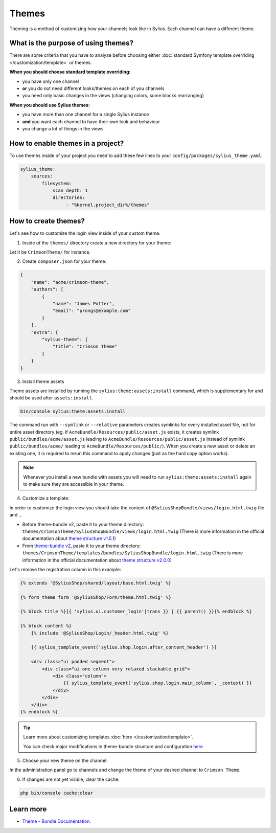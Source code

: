 .. index::
   single: Themes

Themes
======

Theming is a method of customizing how your channels look like in Sylius. Each channel can have a different theme.

What is the purpose of using themes?
------------------------------------

There are some criteria that you have to analyze before choosing either :doc:`standard Symfony template overriding </customization/template>` or themes.

**When you should choose standard template overriding:**

* you have only one channel
* **or** you do not need different looks/themes on each of you channels
* you need only basic changes in the views (changing colors, some blocks rearranging)

**When you should use Sylius themes:**

* you have more than one channel for a single Sylius instance
* **and** you want each channel to have their own look and behaviour
* you change a lot of things in the views

How to enable themes in a project?
----------------------------------

To use themes inside of your project you need to add these few lines to your ``config/packages/sylius_theme.yaml``.

.. code-block:: yaml

   sylius_theme:
       sources:
           filesystem:
               scan_depth: 1
               directories:
                    - "%kernel.project_dir%/themes"

How to create themes?
---------------------

Let's see how to customize the login view inside of your custom theme.

1. Inside of the ``themes/`` directory create a new directory for your theme:

Let it be ``CrimsonTheme/`` for instance.

2. Create ``composer.json`` for your theme:

.. code-block:: yaml

   {
       "name": "acme/crimson-theme",
       "authors": [
           {
               "name": "James Potter",
               "email": "prongs@example.com"
           }
       ],
       "extra": {
           "sylius-theme": {
               "title": "Crimson Theme"
           }
       }
   }

3. Install theme assets

Theme assets are installed by running the ``sylius:theme:assets:install`` command, which is supplementary for and should be used after ``assets:install``.

.. code-block:: bash

   bin/console sylius:theme:assets:install

The command run with ``--symlink`` or ``--relative`` parameters creates symlinks for every installed asset file,
not for entire asset directory (eg. if ``AcmeBundle/Resources/public/asset.js`` exists, it creates symlink ``public/bundles/acme/asset.js``
leading to ``AcmeBundle/Resources/public/asset.js`` instead of symlink ``public/bundles/acme/`` leading to ``AcmeBundle/Resources/public/``).
When you create a new asset or delete an existing one, it is required to rerun this command to apply changes (just as the hard copy option works).

.. note::

   Whenever you install a new bundle with assets you will need to run ``sylius:theme:assets:install`` again to make sure they are accessible in your theme.

4. Customize a template:

In order to customize the login view you should take the content of ``@SyliusShopBundle/views/login.html.twig`` file and ...

* Before theme-bundle v2,
  paste it to your theme directory: ``themes/CrimsonTheme/SyliusShopBundle/views/login.html.twig``
  (There is more information in the official documentation about `theme structure v1.5.1 <https://github.com/Sylius/SyliusThemeBundle/blob/v1.5.1/docs/your_first_theme.md#theme-structure>`_)


* From `theme-bundle v2 <https://github.com/Sylius/SyliusThemeBundle/releases/tag/v2.0.0>`_,
  paste it to your theme directory: ``themes/CrimsonTheme/templates/bundles/SyliusShopBundle/login.html.twig``
  (There is more information in the official documentation about `theme structure v2.0.0 <https://github.com/Sylius/SyliusThemeBundle/blob/v2.0.0/docs/your_first_theme.md#theme-structure>`_)

Let's remove the registration column in this example:

.. code-block:: twig

   {% extends '@SyliusShop/shared/layout/base.html.twig' %}

   {% form_theme form '@SyliusShop/Form/theme.html.twig' %}

   {% block title %}{{ 'sylius.ui.customer_login'|trans }} | {{ parent() }}{% endblock %}

   {% block content %}
       {% include '@SyliusShop/Login/_header.html.twig' %}

       {{ sylius_template_event('sylius.shop.login.after_content_header') }}

       <div class="ui padded segment">
           <div class="ui one column very relaxed stackable grid">
               <div class="column">
                   {{ sylius_template_event('sylius.shop.login.main_column', _context) }}
               </div>
           </div>
       </div>
   {% endblock %}

.. tip::

   Learn more about customizing templates :doc:`here </customization/template>`.

   You can check major modifications in theme-bundle structure and configuration `here <https://github.com/Sylius/SyliusThemeBundle/blob/master/docs/important_changes.md>`_

5. Choose your new theme on the channel:

In the administration panel go to channels and change the theme of your desired channel to ``Crimson Theme``.

.. image:: ../../_images/channel_theme.png
   :align: center

6. If changes are not yet visible, clear the cache:

.. code-block:: bash

   php bin/console cache:clear

Learn more
----------

* `Theme - Bundle Documentation <https://github.com/Sylius/SyliusThemeBundle/blob/master/docs/index.md>`_.
